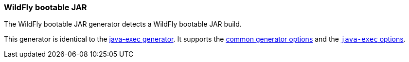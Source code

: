 [[generator-wildfly-jar]]
=== WildFly bootable JAR

The WildFly bootable JAR generator detects a WildFly bootable JAR build.

This generator is identical to the <<generator-java-exec,java-exec generator>>. It supports the  <<generator-options-common, common generator options>> and the <<generator-java-exec-options, `java-exec` options>>.
